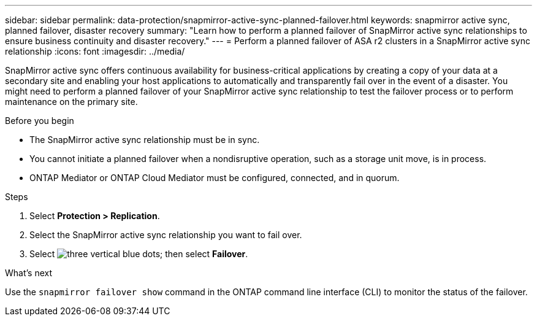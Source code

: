 ---
sidebar: sidebar
permalink: data-protection/snapmirror-active-sync-planned-failover.html
keywords: snapmirror active sync, planned failover, disaster recovery
summary: "Learn how to perform a planned failover of SnapMirror active sync relationships to ensure business continuity and disaster recovery."
---
= Perform a planned failover of ASA r2 clusters in a SnapMirror active sync relationship
:icons: font
:imagesdir: ../media/

[.lead]
SnapMirror active sync offers continuous availability for business-critical applications by creating a copy of your data at a secondary site and enabling your host applications to automatically and transparently fail over in the event of a disaster. You might need to perform a planned failover of your SnapMirror active sync relationship to test the failover process or to perform maintenance on the primary site.

.Before you begin

* The SnapMirror active sync relationship must be in sync.
* You cannot initiate a planned failover when a nondisruptive operation, such as a storage unit move, is in process. 
* ONTAP Mediator or ONTAP Cloud Mediator must be configured, connected, and in quorum.

.Steps

. Select *Protection > Replication*.
. Select the SnapMirror active sync relationship you want to fail over.
. Select image:icon_kabob.gif[three vertical blue dots]; then select *Failover*.

.What’s next

Use the `snapmirror failover show` command in the ONTAP command line interface (CLI) to monitor the status of the failover.

// 2025 Jul 24, ONTAPDOC-2707